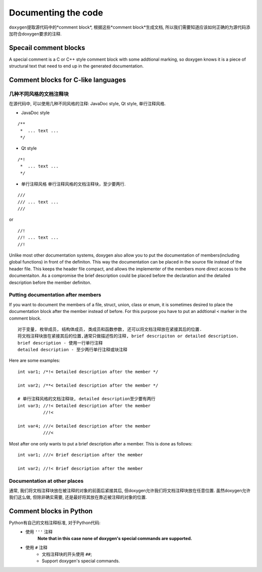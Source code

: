 Documenting the code
====================

``doxygen``\ 提取源代码中的*comment block*, 根据这些*comment block*生成文档, 
所以我们需要知道应该如何正确的为源代码添加符合doxygen要求的注释.


Specail comment blocks
-----------------------

A special comment is a C or C++ style comment block with some addtional marking, 
so doxygen knows it is a piece of structural text that need to end up in the generated documentation.


Comment blocks for C-like languages
-------------------------------------------------------------------

几种不同风格的文档注释块
^^^^^^^^^^^^^^^^^^^^^^^^
在源代码中, 可以使用几种不同风格的注释: JavaDoc style, Qt style, 单行注释风格.

* JavaDoc style

::

    /**
     *  ... text ...
     */


* Qt style

::

    /*!
     *  ... text ...
     */

* 单行注释风格
  单行注释风格的文档注释块，至少要两行.

::

    ///
    /// ... text ...
    ///

or

::

    //!
    //! ... text ...
    //!

Unlike most other documentation systems, doxygen also allow you to put the documentation of members(including global functions) in front of the definiton. 
This way the documentation can be placed in the source file instead of the header file. 
This keeps the header file compact, and allows the implementer of the members more direct access to the documentaiton. 
As a compromise the brief description could be placed before the declaration and the detailed description before the member definiton.

Putting documentation after members
^^^^^^^^^^^^^^^^^^^^^^^^^^^^^^^^^^^^
If you want to document the members of a file, struct, union, class or enum, 
it is sometimes desired to place the documentation block after the member instead of before. 
For this purpose you have to put an addtional ``<`` marker in the comment block.

::
    
    对于变量, 枚举成员, 结构体成员, 类成员和函数参数, 还可以将文档注释放在紧接其后的位置.
    将文档注释块放在紧接其后的位置,通常只做描述性的注释, brief descripiton or detailed description.
    brief description - 使用一行单行注释
    detailed description - 至少两行单行注释或块注释

Here are some examples::

    int var1; /*!< Detailed description after the member */

    int var2; /**< Detailed description after the member */

    # 单行注释风格的文档注释块, detailed description至少要有两行
    int var3; //!< Detailed description after the member
              //!<

    int var4; ///< Detailed description after the member
              ///<

Most after one only wants to put a brief description after a member. 
This is done as follows::

    int var1; ///< Brief description after the member

    int var2; //!< Brief description after the member

Documentation at other places
^^^^^^^^^^^^^^^^^^^^^^^^^^^^^^
通常, 我们将文档注释块放在被注释的对象的前面后紧接其后, 但doxygen允许我们将文档注释块放在任意位置.
虽然doxygen允许我们这么做, 但除非确实需要, 还是最好将其放在靠近被注释的对象的位置.


Comment blocks in Python
-------------------------

Python有自己的文档注释标准, 对于Python代码:
    * 使用 ``'''`` 注释
        **Note that in this case none of doxygen's special commands are supported.**
    * 使用 ``#`` 注释
        * 文档注释块的开头使用 ``##``;
        * Support doxygen's special commands.

